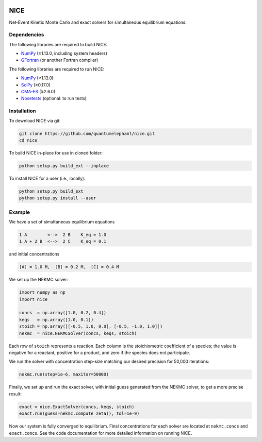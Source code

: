 |Python 2.7| |Python 3.6| |Build Status|

NICE
====

Net-Event Kinetic Monte Carlo and exact solvers for simultaneous
equilibrium equations.

Dependencies
------------

The following libraries are required to build NICE:

-  NumPy_ (≥1.13.0, including system headers)
-  GFortran_ (or another Fortran compiler)

The following libraries are required to run NICE:

-  NumPy_ (≥1.13.0)
-  SciPy_ (≥0.17.0)
-  CMA-ES_ (≥2.6.0)
-  Nosetests_ (optional: to run tests)

Installation
------------

To download NICE via git:

.. code::

    git clone https://github.com/quantumelephant/nice.git
    cd nice

To build NICE in-place for use in cloned folder:

.. code::

    python setup.py build_ext --inplace

To install NICE for a user (i.e., locally):

.. code::

    python setup.py build_ext
    python setup.py install --user

Example
-------

We have a set of simultaneous equilibrium equations

.. code::

    1 A        <-->  2 B    K_eq = 1.0
    1 A + 2 B  <-->  2 C    K_eq = 0.1

and initial concentrations

.. code::

    [A] = 1.0 M,  [B] = 0.2 M,  [C] = 0.4 M

We set up the NEKMC solver:

.. code::

    import numpy as np
    import nice

    concs  = np.array([1.0, 0.2, 0.4])
    keqs   = np.array([1.0, 0.1])
    stoich = np.array([[-0.5, 1.0, 0.0], [-0.5, -1.0, 1.0]])
    nekmc  = nice.NEKMCSolver(concs, keqs, stoich)

Each row of ``stoich`` represents a reaction. Each column is the stoichiometric
coefficient of a species; the value is negative for a reactant, positive for a
product, and zero if the species does not participate.

We run the solver with concentration step-size matching our desired precision
for 50,000 iterations:

.. code::

    nekmc.run(step=1e-6, maxiter=50000)

Finally, we set up and run the exact solver, with initial guess generated from
the NEKMC solver, to get a more precise result:

.. code::

    exact = nice.ExactSolver(concs, keqs, stoich)
    exact.run(guess=nekmc.compute_zeta(), tol=1e-9)

Now our system is fully converged to equilibrium. Final concentrations for each
solver are located at ``nekmc.concs`` and ``exact.concs``. See the code
documentation for more detailed information on running NICE.

.. _NumPy: http://numpy.org/
.. _SciPy: http://www.scipy.org/scipylib/index.html
.. _CMA-ES: https://github.com/CMA-ES/pycma
.. _GFortran: https://gcc.gnu.org/wiki/GFortran
.. _Nosetests: http://nose.readthedocs.io/

.. |Python 2.7| image:: http://img.shields.io/badge/python-2.7-blue.svg
   :target: https://docs.python.org/2.7/
.. |Python 3.6| image:: http://img.shields.io/badge/python-3.6-blue.svg
   :target: https://docs.python.org/3.6/
.. |Build Status| image:: https://travis-ci.com/QuantumElephant/NICE.svg?token=cXv5xZ8ji4xAnkUvpsev&branch=master
   :target: https://travis-ci.com/QuantumElephant/NICE
